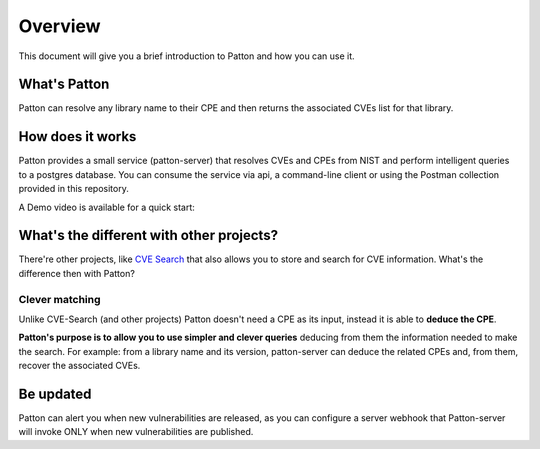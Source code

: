 Overview
========

This document will give you a brief introduction to Patton and how you can use it.

What's Patton
-------------

Patton can resolve any library name to their CPE and then returns the associated CVEs list for that library.

How does it works
-----------------

Patton provides a small service (patton-server) that resolves CVEs and CPEs from NIST and perform intelligent queries to a postgres database. You can consume the service via api, a command-line client or using the Postman collection provided in this repository.

.. image:: /_static/images/patton-diagram.png
   :alt: Patton diagram
   :align: center

A Demo video is available for a quick start:

.. image:: http://img.youtube.com/vi/g5pROiIQUzk/0.jpg
   :target: http://www.youtube.com/watch?v=g5pROiIQUzk
   :width: 80 %
   :scale: 50 %
   :alt: Patton demo
   :align: center

What's the different with other projects?
-----------------------------------------

There're other projects, like `CVE Search <https://github.com/cve-search/cve-search>`_ that also allows you to store and search for CVE information. What's the difference then with Patton?

Clever matching
+++++++++++++++

Unlike CVE-Search (and other projects) Patton doesn't need a CPE as its input, instead it is able to **deduce the CPE**.

**Patton's purpose is to allow you to use simpler and clever queries** deducing from them the information needed to make the search. For example: from a library name and its version, patton-server can deduce the related CPEs and, from them, recover the associated CVEs.

Be updated
----------

Patton can alert you when new vulnerabilities are released, as you can configure a server webhook that Patton-server will invoke ONLY when new vulnerabilities are published.
